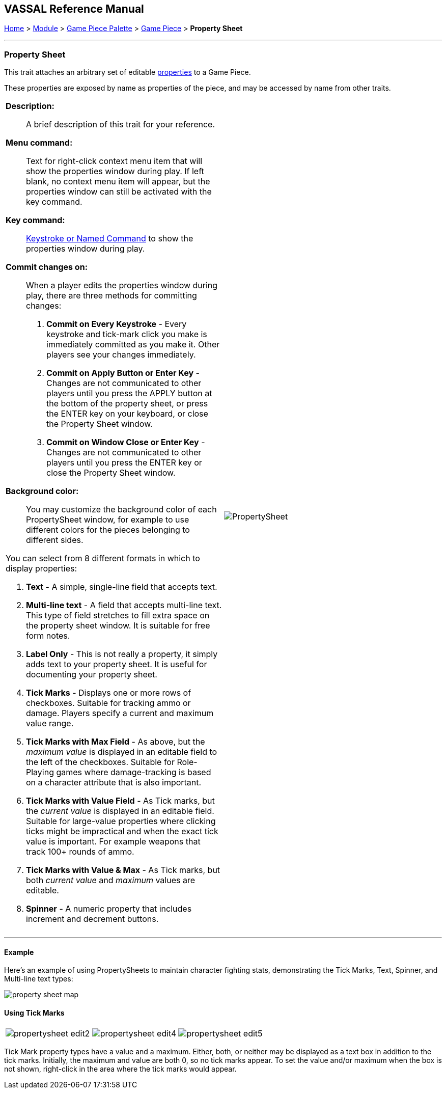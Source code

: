 == VASSAL Reference Manual
[#top]

[.small]#<<index.adoc#toc,Home>> > <<GameModule.adoc#top,Module>> > <<PieceWindow.adoc#top,Game Piece Palette>> > <<GamePiece.adoc#top,Game Piece>> > *Property Sheet*#

'''''

=== Property Sheet

This trait attaches an arbitrary set of editable <<Properties.adoc#top,properties>> to a Game Piece.

These properties are exposed by name as properties of the piece, and may be accessed by name from other traits.

[width="100%",cols="50%a,^50%",]
|===
|
*Description:*:: A brief description of this trait for your reference.

*Menu command:*::  Text for right-click context menu item that will show the properties window during play.
If left blank, no context menu item will appear, but the properties window can still be activated with the key command.

*Key command:*:: <<NamedKeyCommand.adoc#top,Keystroke or Named Command>> to show the properties window during play.

*Commit changes on:*:: When a player edits the properties window during play, there are three methods for committing  changes:

. *Commit on Every Keystroke* - Every keystroke and tick-mark click you make is immediately committed as you make it.
Other players see your changes immediately.
. *Commit on Apply Button or Enter Key* - Changes are not communicated to other players until you press the APPLY button at the bottom of the property sheet, or press the ENTER key on your keyboard, or close the Property Sheet window.
. *Commit on Window Close or Enter Key* - Changes are not communicated to other players until you press the ENTER key or close the Property Sheet window.

*Background color:*::
You may customize the background color of each PropertySheet window, for example to use different colors for the pieces belonging to different sides.

You can select from 8 different formats in which to display properties:

. *Text* - A simple, single-line field that accepts text.
. *Multi-line text* - A field that accepts multi-line text.
This type of field stretches to fill extra space on the property sheet window.
It is suitable for free form notes.
. *Label Only* - This is not really a property, it simply adds text to your property sheet.
It is useful for documenting your property sheet.
. *Tick Marks* - Displays one or more rows of checkboxes.
Suitable for tracking ammo or damage.
Players specify a current and maximum value range.
. *Tick Marks with Max Field* - As above, but the _maximum value_ is displayed in an editable field to the left of the checkboxes.
Suitable for Role-Playing games where damage-tracking is based on a character attribute that is also important.
. *Tick Marks with Value Field* - As Tick marks, but the _current value_ is displayed in an editable field.
Suitable for large-value properties where clicking ticks might be impractical and when the exact tick value is important.
For example weapons that track 100+ rounds of ammo.
. *Tick Marks with Value & Max* - As Tick marks, but both _current value_ and _maximum_ values are editable.
. *Spinner* - A numeric property that includes increment and decrement buttons.

|image:images/PropertySheet.png[] +
|===

'''''

==== Example

Here's an example of using PropertySheets to maintain character fighting stats, demonstrating the Tick Marks, Text, Spinner, and Multi-line text types:

image:images/property_sheet_map.png[]

==== Using Tick Marks

[cols=",,",]
|===
|image:images/propertysheet-edit2.png[] |image:images/propertysheet-edit4.png[] |image:images/propertysheet-edit5.png[]
|===

Tick Mark property types have a value and a maximum.
Either, both, or neither may be displayed as a text box in addition to the tick marks.
Initially, the maximum and value are both 0, so no tick marks appear.
To set the value and/or maximum when the box is not shown, right-click in the area where the tick marks would appear.
